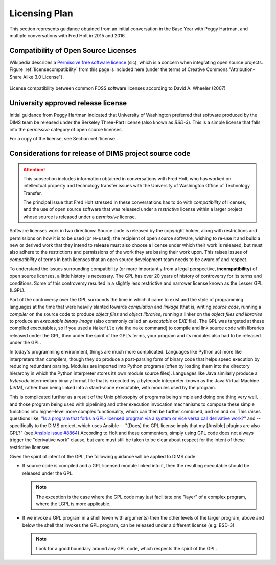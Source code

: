 .. _licensingplan:

Licensing Plan
==============

This section represents guidance obtained from an initial conversation
in the Base Year with Peggy Hartman, and multiple conversations with
Fred Holt in 2015 and 2016.

Compatibility of Open Source Licenses
-------------------------------------

Wikipedia describes a `Permissive free software licence`_ (sic), which is a
concern when integrating open source projects.  Figure
:ref:`licensecompatibility` from this page is included here (under the terms of
Creative Commons "Attribution-Share Alike 3.0 License").

.. _licensecompatibility:

.. figure:: images/Floss-license-slide-image.png
   :alt: License compatibility between common FOSS software licenses according to David A. Wheeler (2007)
   :width: 70%
   :align: center

   License compatibility between common FOSS software licenses according to David A. Wheeler (2007)

..

.. _Permissive free software licence: https://en.wikipedia.org/wiki/Permissive_free_software_licence

.. _approvedLicense:

University approved release license
-----------------------------------

Initial guidance from Peggy Hartman indicated that University of Washington
preferred that software produced by the DIMS team be released under
the Berkeley Three-Part license (also known as *BSD-3*).  This is a simple
license that falls into the *permissive* category of open source licenses.

For a copy of the license, see Section :ref:`license`.

.. todo::

    Add graphic Fred sent me about comparison of licenses.

..

Considerations for release of DIMS project source code
------------------------------------------------------

.. attention::

    This subsection includes information obtained in conversations with Fred
    Holt, who has worked on intellectual property and technology transfer
    issues with the University of Washington Office of Technology Transfer.

    The principal issue that Fred Holt stressed in these conversations has
    to do with *compatibility* of licenses, and the use of open source software
    that was released under a *restrictive* license within a larger project
    whose source is released under a *permissive* license.

..

Software licenses work in two directions: Source code is released by the 
copyright holder, along with restrictions and permissions on how it is to
be used (or re-used); the recipient of open source software, wishing to
re-use it and build a new or derived work that they intend to release must
also choose a license under which their work is released, but must also
adhere to the restrictions and permissions of the work they are basing
their work upon. This raises issues of *compatibility* of terms in both
licenses that an open source development team needs to be aware of
and respect.

To understand the issues surrounding compatibility (or more importantly from a
legal perspective, **incompatibility**) of open source licenses, a little
history is necessary.  The GPL has over 20 years of history of controversy for
its terms and conditions.  Some of this controversy resulted in a slightly less
restrictive and narrower license known as the Lesser GPL (LGPL).

Part of the controversy over the GPL surrounds the time in which it came to
exist and the style of programming languages at the time that were heavily
slanted towards *compilation* and *linkage* (that is, writing *source code*,
running a *compiler* on the source code to produce *object files* and *object
libraries*, running a linker on the *object files and libraries* to produce an
*executable binary image* (also commonly called an *executable* or *EXE* file).
The GPL was targeted at these compiled executables, so if you used a
``Makefile`` (via the ``make`` command) to compile and link source code with
libraries released under the GPL, then under the spirit of the GPL's terms,
your program and its modules also had to be released under the GPL.

In today's programming environment, things are much more complicated. Languages
like Python act more like interpreters than compilers, though they do produce a
post-parsing form of binary code that helps speed execution by reducing
redundant parsing. Modules are imported into Python programs (often by loading
them into the directory hierarchy in which the Python interpreter stores its
own module source files).  Languages like Java similarly produce a *bytecode*
intermediary binary format file that is executed by a bytecode interpreter
known as the Java Virtual Machine (JVM), rather than being linked into a
stand-alone executable, with modules used by the program.

This is complicated further as a result of the Unix philosophy of programs
being simple and doing one thing very well, and those program being used with
pipelining and other execution invocation mechanisms to compose these simple
functions into higher-level more complex functionality, which can then be
further combined, and on and on. This raises questions like, "`Is a program
that forks a GPL-licensed program via a system or vice versa call derivative
work?`_" and -- specifically to the DIMS project, which uses Ansible -- "[Does]
the GPL license imply that my [Ansible] plugins are also GPL?" (see `Ansible
issue #8864`_) According to Holt and these commenters, simply using GPL code
does not always trigger the "derivative work" clause, but care must still
be taken to be clear about respect for the intent of these restrictive
licenses.

Given the spirit of intent of the GPL, the following guidance will be applied
to DIMS code:

.. > So — [[ and these examples do not have clear boundaries ]] - 

* If source code is compiled and a GPL licensed module linked into it,
  then the resulting executable should be released under the GPL.

  .. note::

     The exception is the case where the GPL code may just facilitate
     one "layer" of a complex program, where the LGPL is more applicable.

  ..

* If we invoke a GPL program in a shell (even with arguments) then the other
  levels of the larger program, above and below the shell that invokes the
  GPL program, can be released under a different license (e.g. BSD-3)

  .. note::

    Look for a good boundary around any GPL code, which respects the
    spirit of the GPL.

  ..

.. _Is a program that forks a GPL-licensed program via a system or vice versa call derivative work?: http://www.ifross.org/en/program-forks-gpl-licensed-program-system-or-vice-versa-call-derivative-work
.. _Ansible issue #8864: https://github.com/ansible/ansible/issues/8864


